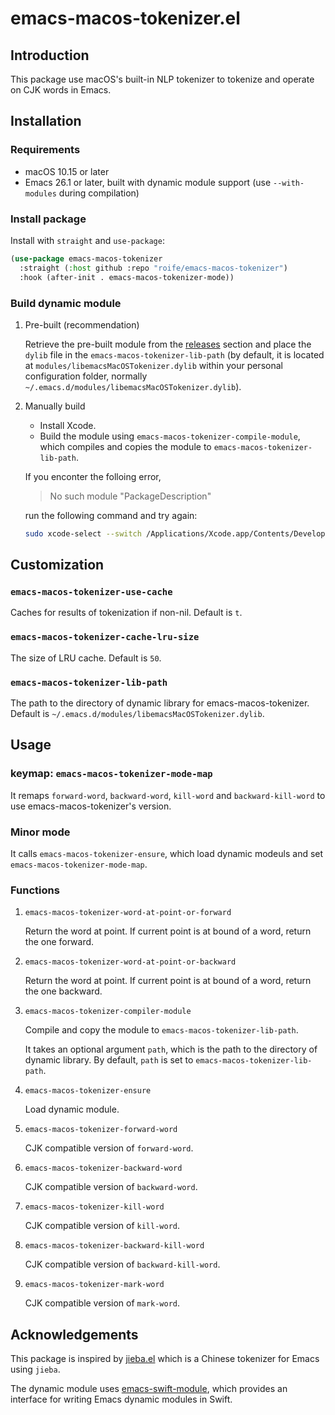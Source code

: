 * emacs-macos-tokenizer.el

** Introduction

This package use macOS's built-in NLP tokenizer to tokenize and operate on CJK words in Emacs.

** Installation

*** Requirements

- macOS 10.15 or later
- Emacs 26.1 or later, built with dynamic module support (use =--with-modules= during compilation)

*** Install package

Install with =straight= and =use-package=:

#+begin_src emacs-lisp
  (use-package emacs-macos-tokenizer
    :straight (:host github :repo "roife/emacs-macos-tokenizer")
    :hook (after-init . emacs-macos-tokenizer-mode))
#+end_src

*** Build dynamic module

**** Pre-built (recommendation)

Retrieve the pre-built module from the [[https://github.com/roife/emacs-macos-tokenizer/releases][releases]] section and place the =dylib= file in the =emacs-macos-tokenizer-lib-path= (by default, it is located at =modules/libemacsMacOSTokenizer.dylib= within your personal configuration folder, normally =~/.emacs.d/modules/libemacsMacOSTokenizer.dylib=).

**** Manually build

- Install Xcode.
- Build the module using =emacs-macos-tokenizer-compile-module=, which compiles and copies the module to =emacs-macos-tokenizer-lib-path=.

If you enconter the folloing error,

#+begin_quote
No such module "PackageDescription"
#+end_quote

run the following command and try again:

#+begin_src bash
  sudo xcode-select --switch /Applications/Xcode.app/Contents/Developer
#+end_src

** Customization

*** =emacs-macos-tokenizer-use-cache=

Caches for results of tokenization if non-nil. Default is =t=.

*** =emacs-macos-tokenizer-cache-lru-size=

The size of LRU cache. Default is =50=.

*** =emacs-macos-tokenizer-lib-path=

The path to the directory of dynamic library for emacs-macos-tokenizer. Default is =~/.emacs.d/modules/libemacsMacOSTokenizer.dylib=.

** Usage

*** keymap: =emacs-macos-tokenizer-mode-map=

It remaps =forward-word=, =backward-word=, =kill-word= and =backward-kill-word= to use emacs-macos-tokenizer's version.

*** Minor mode

It calls =emacs-macos-tokenizer-ensure=, which load dynamic modeuls and set =emacs-macos-tokenizer-mode-map=.

*** Functions

**** =emacs-macos-tokenizer-word-at-point-or-forward=

Return the word at point. If current point is at bound of a word, return the one forward.

**** =emacs-macos-tokenizer-word-at-point-or-backward=

Return the word at point. If current point is at bound of a word, return the one backward.

**** =emacs-macos-tokenizer-compiler-module=

Compile and copy the module to =emacs-macos-tokenizer-lib-path=.

It takes an optional argument =path=, which is the path to the directory of dynamic library. By default, =path= is set to =emacs-macos-tokenizer-lib-path=.

**** =emacs-macos-tokenizer-ensure=

Load dynamic module.

**** =emacs-macos-tokenizer-forward-word=

CJK compatible version of =forward-word=.

**** =emacs-macos-tokenizer-backward-word=

CJK compatible version of =backward-word=.

**** =emacs-macos-tokenizer-kill-word=

CJK compatible version of =kill-word=.

**** =emacs-macos-tokenizer-backward-kill-word=

CJK compatible version of =backward-kill-word=.

**** =emacs-macos-tokenizer-mark-word=

CJK compatible version of =mark-word=.

** Acknowledgements

This package is inspired by [[https://github.com/cireu/jieba.el/][jieba.el]] which is a Chinese tokenizer for Emacs using =jieba=.

The dynamic module uses [[https://github.com/SavchenkoValeriy/emacs-swift-module.git][emacs-swift-module]], which provides an interface for writing Emacs dynamic modules in Swift.

